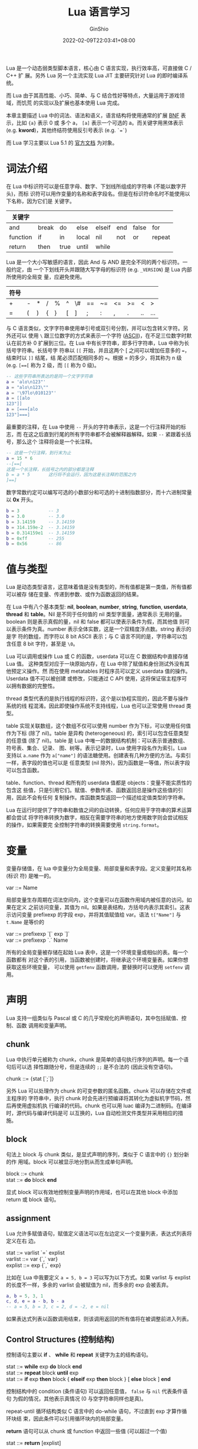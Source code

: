 #+hugo_categories: ProgrammingLanguage
#+hugo_tags: Note Lua
#+hugo_draft: false
#+hugo_locale: zh
#+hugo_lastmod: 2022-02-15T13:28:10+08:00
#+hugo_auto_set_lastmod: nil
#+hugo_front_matter_key_replace: author>authors
#+title: Lua 语言学习
#+author: GinShio
#+date: 2022-02-09T22:03:41+08:00
#+email: ginshio78@gmail.com
#+description: GinShio | Lua 学习笔记
#+keywords: ProgrammingLanguage Note Lua
#+export_file_name: dst_lua_language_study.zh-cn.txt


Lua 是一个动态弱类型脚本语言，核心由 C 语言实现，执行效率高，可直接做 C / C++ 扩
展。另外 Lua 另一个主流实现 Lua JIT 主要研究针对 Lua 的即时编译系统。

而 Lua 由于其高性能、小巧、简单、与 C 结合性好等特点，大量运用于游戏领域，而饥荒
的实现以及扩展也基本使用 Lua 完成。

本章主要描述 Lua 中的词法、语法和语义，语言结构将使用通常的扩展 [[https://en.wikipedia.org/wiki/Backus%E2%80%93Naur_form][BNF]] 表示，比如
~{a}~ 表示 0 或 多个 a， ~[a]~ 表示一个可选的 a。而关键字用黑体表示 (e.g.
*kword*)，其他终结符使用反引号表示 (e.g. ~`=`~)

而 Lua 学习主要以 Lua 5.1 的 [[https://www.lua.org/manual/5.1/manual.html][官方文档]] 为对象。


* 词法介绍
在 Lua 中标识符可以是任意字母、数字、下划线所组成的字符串 (不能以数字开头)，而标
识符可以用作变量的名称和表字段名。但是在标识符命名时不能使用以下名称，因为它们是
关键字。

|----------+-------+------+-------+--------+-----+-------+--------|
| 关键字   |       |      |       |        |     |       |        |
|----------+-------+------+-------+--------+-----+-------+--------|
| and      | break | do   | else  | elseif | end | false | for    |
| function | if    | in   | local | nil    | not | or    | repeat |
| return   | then  | true | until | while  |     |       |        |

Lua 是一个大小写敏感的语言，因此 And 与 AND 是完全不同的两个标识符。一般约定，由
一个下划线开头并跟随大写字母的标识符 (e.g. ~_VERSION~) 是 Lua 内部所使用的全局变
量，应避免使用。

|------+---+---+---+---+---+----+----+----+----+----+----+-----|
| 符号 |   |   |   |   |   |    |    |    |    |    |    |     |
|------+---+---+---+---+---+----+----+----+----+----+----+-----|
| +    | - | * | / | % | ^ | \# | == | ~= | <= | >= | <  | >   |
| =    | ( | ) | { | } | [ | ]  | ;  | :  | ,  | .  | .. | ... |

与 C 语言类似，文字字符串使用单引号或双引号分割，并可以包含转义字符。另外还可以
使用 =\= 跟三位数字的方式来表示一个字符 ([[https://en.wikipedia.org/wiki/ASCII][ASCII]])，在不足三位数字时默认在前方补 0
扩展到三位。在 Lua 中有长字符串，即多行字符串，Lua 中称为长括号字符串。长括号字
符串以 =[[= 开始，并且这两个 [ 之间可以增加任意多的 ~=~​，结束时以 =]]= 结尾，结
尾必须匹配相同多的 ~=~​。根据 = 的多少，将其称为 n 级 (e.g. ~[==[~ 称为 2 级，而
~[[~ 称为 0 级)。

#+begin_src lua
-- 这些字符串所表达的是同一个文字字符串
a = 'alo\n123"'
a = "alo\n123\""
a = '\97lo\010123"'
a = [[alo
123"]]
a = [===[alo
123"]===]
#+end_src

最重要的注释，在 Lua 中使用 =--= 开头的字符串表示，这是一个行注释开始的标志，而
在这之后直到行尾的所有字符串都不会被解释器解释。如果 =--= 紧跟着长括号，那么这个
注释将会是一个长注释。
#+begin_src lua
-- 这是一个行注释，到行末为止
a = 15 * 6
--[==[
这是一个长注释，长括号之内的部分都是注释
b = a * 5       这行将不会运行，因为这是长注释的范围之内
]==]
#+end_src

数字常数约定可以编写可选的小数部分和可选的十进制指数部分，而十六进制常量以 *0x*
开头。
#+begin_src lua
b = 3           -- 3
b = 3.0         -- 3.0
b = 3.14159     -- 3.14159
b = 314.159e-2  -- 3.14159
b = 0.314159e1  -- 3.14159
b = 0xff        -- 255
b = 0x56        -- 86
#+end_src



* 值与类型
Lua 是动态类型语言，这意味着值是没有类型的，所有值都是第一类值，所有值都可以被存
储在变量、传递到参数、或作为函数返回的结果。

在 Lua 中有八个基本类型: *nil*, *boolean*, *number*, *string*, *function*,
*userdata*, *thread* 和 *table*​。Nil 是不同于任何值的 nil 类型字面量，通常表示
无用的量。boolean 则是表示真假的量，nil 和 false 都可以使表示条件为假，而其他值
则可以表示条件为真。number 表示全体实数，这是一个双精度浮点数。string 表示的是字
符的数组，而字符以 8 bit ASCII 表示；与 C 语言不同的是，字符串可以包含任意 8 bit
字符，甚至是 ~\0~​。

Lua 可以调用或操作 Lua 或 C 的函数，userdata 可以在 C 数据结构中直接存储 Lua 值。
这种类型对应于一块原始内存，在 Lua 中除了赋值和身份测试外没有其他预定义操作。然
而在使用 metatables 时程序员可以定义 userdata 值的操作。Userdata 值不可以被创建
或修改，只能通过 C API 使用，这将保证宿主程序可以拥有数据的完整性。

thread 类型代表的是执行线程的标识符，这个是以协程实现的，因此不要与操作系统的线
程混淆。因此即使操作系统不支持线程，Lua 也可以正常使用 thread 类型。

table 实现关联数组，这个数组不仅可以使用 number 作为下标，可以使用任何值作为下标
(除了 nil)。table 是异构 (heterogeneous) 的，索引可以包含任意类型的任意值 (除了
nil)。table 是 Lua 中唯一的数据结构机制：可以表示普通数组、符号表、集合、记录、
图、树等。表示记录时，Lua 使用字段名作为索引。Lua 支持以 ~a.name~ 作为
~a["name"]~ 的语法糖使用。创建表有几种方便的方法。与索引一样，表字段的值也可以是
任意类型 (nil 除外)，因为函数是一等值，所以表字段可以包含函数。

table、function、thread 和所有的 userdata 值都是 objects：变量不能实质性的包含这
些值，只是引用它们。赋值、参数传递、函数返回总是操作这些值的引用，因此不会有任何
复制操作。库函数类型返回一个描述给定值类型的字符串。

Lua 在运行时提供了字符串和数值之间的自动转换，任何应用于字符串的算术运算都会尝试
将字符串转换为数字，相反在需要字符串的地方使用数字则会尝试相反的操作，如果需要完
全控制字符串的转换需要使用 ~string.format~​。



* 变量
变量存储值，在 lua 中变量分为全局变量、局部变量和表字段。定义变量时其名称 (标识
符) 是唯一的。
#+begin_verse
var ::= Name
#+end_verse

局部变量生存周期在词法空间内，这个变量可以在函数作用域内被任意的访问。如果在定义
之前访问变量，其值为 nil。如果是表结构，方括号内表示其索引。这表示访问变量
prefixexp 的字段 exp，并将其值赋值给 var。语法 ~t["Name"]~ 与 ~t.Name~ 是等价的
#+begin_verse
var ::= prefixexp `[` exp `]`
var ::= prefixexp `.` Name
#+end_verse

所有的全局变量被存储在起始 Lua 表中，这是一个环境变量或相似的表。每一个函数都有
对这个表的引用，当函数被创建时，将继承这个环境变量表。如果你想获取这些环境变量，
可以使用 ~getfenv~ 函数调用，要替换时可以使用 ~setfenv~ 调用。



* 声明
Lua 支持一组类似与 Pascal 或 C 的几乎常规化的声明语句，其中包括赋值、控制、函数
调用和变量声明。

** chunk
Lua 中执行单元被称为 chunk，chunk 是简单的语句执行序列的声明。每一个语句后可以选
择性跟随分号，但是连续的 ~;;~ 是不合法的 (因此没有空语句)。
#+begin_verse
chunk ::= {stat [`;`]}
#+end_verse

另外 Lua 可以处理作为 chunk 的可变参数的匿名函数。chunk 可以存储在文件或主程序的
字符串中，执行 chunk 时会先进行预编译将其转化为虚拟机字节码，然后再使用虚拟机执
行编译的代码。chunk 也可以用 luac 编译为二进制码。在编译时，源代码与编译代码是可
以互换的，Lua 自动检测文件类型并采用相应的措施。

** block
句法上 block 与 chunk 类似，是显式声明的序列，类似于 C 语言中的 ~{}~ 划分新的作
用域。block 可以被显示地分割从而生成单句声明。
#+begin_verse
block ::= chunk
stat  ::= **do** block **end**
#+end_verse

显式 block 可以有效地控制变量声明的作用域，也可以在其他 block 中添加 return 或
block 语句。

** assignment
Lua 允许多赋值语句，赋值定义语法可以在左边定义一个变量列表，表达式列表将定义在右
边。
#+begin_verse
stat ::= varlist `=` explist
varlist ::= var {`,` var}
explist ::= exp {`,` exp}
#+end_verse

比如在 Lua 中我要定义 ~a = 5, b = 3~ 可以写为以下方式。如果 varlist 与 explist
的长度不一样，多余的 varlist 会被赋值为 nil，而多余的 exp 会被丢弃。
#+begin_src lua
a, b = 5, 3, 1
c, d, e = a - b, b - a
-- a = 5, b = 3, c = 2, d = -2, e = nil
#+end_src

如果表达式列表以函数调用结束，则该调用返回的所有值将在被调整前进入列表。

** Control Structures (控制结构)
控制语句主要以 *if* 、 *while* 和 *repeat* 关键字为主的结构语句。
#+begin_verse
stat ::= *while* exp *do* block *end*
stat ::= *repeat* block *until* exp
stat ::= *if* exp *then* block { *elseif* exp *then* block } [ *else* block ] *end*
#+end_verse

控制结构中的 condition (条件语句) 可以返回任意值， ~false~ 与 ~nil~ 代表条件语句
为假的情况，其他表示真情况 (0 与空字符串同样也是真)。

repeat-until 循环结构类似 C 语言中的 do-while 语句，不过直到 exp 才算作循环块结
束，因此条件可以引用循环块内的局部变量。

*return* 语句可以从 chunk 或 function 中返回一些值 (可以超过一个值)
#+begin_verse
stat ::= *return* [explist]
#+end_verse

而 *break* 语句将会终止 *while* 、 *repeat* 和 *for* 循环的执行，跳过剩下的语句。
而 break 只会终止当前循环。
#+begin_verse
stat ::= *break*
#+end_verse

return 和 break 只能作为 block 的最后一个语句，如果需要在 block 内部使用 return
或 break，需要显式的在内部块中使用。

** for
for 有两种形式：数字型和通用型。数字型 for 通过变量的算术运算来控制循环。
#+begin_verse
stat ::= *for* Name `=` exp `,` exp [`,` exp] *do* block *end*
#+end_verse

#+begin_src lua
for v = e1, e2, e3 do block end
-- 上面的 for 与下面的代码是等价的
do
  local var, limit, step = e1, e2, e3
  if not (var and limit and step) then error() end
  while (step > 0 and var <= limit) or (step <= 0 and var >= limit) do
    local v = var
    block
    var = var + step
  end
end
#+end_src

通用型 for 语句工作原理类似函数，被称为 *iterators* (迭代器)，每趟迭代迭代器函数
都会被调用并产生新值，当得到的新值为 nil 时将结束迭代。
#+begin_verse
stat ::= *for* namelist *in* explist *do* block *end*
namelist ::= Name {`,` Name}
#+end_verse

#+begin_src lua
for var_1, ..., var_n in explist do block end
-- 上面的 for 与下面的代码是等价的
do
  local f, s, var = explist
  while true do
    local var_1, ..., var_n = f(s, var)
    var = var_1
    if var == nil then break end
    block
  end
end
#+end_src

** 局部声明
局部变量可以在 block 中的任何位置被声明，并且可以被初始化赋值。
#+begin_verse
stat ::= *local* namelist [`=` explist]
#+end_verse

初始化赋值与多重赋值具有相同的语义，否则，所有没有被赋值的变量都使用 nil 初始化。

chunk 也是一个 block，因此变量可以在任何显式的 block 外被声明，其生命周期被扩展
到 chunk 结束。


* 表达式
基础的表达式可以表示为：
#+begin_verse
exp ::= prefixexp
exp ::= *nil* | *false* | *true*
exp ::= Number
exp ::= String
exp ::= function
exp ::= tableconstructor
exp ::= `...`
exp ::= exp binop exp
exp ::= unop exp
prefixexp ::= var | functioncall | `(` exp `)`
#+end_verse

所有的函数调用和可变参数表达式都可以产生多个结果，如果表达式用作语句则丢弃所有返
回值。如果表达式仅使用最后一个元素 (或唯一一个元素) 那么不会做任何调整，其他条件
下将会丢弃除第一个值外的所有值。
#+begin_src lua
f()               -- 丢弃所有返回值
g(f(), x)         -- f() 调整至 1 个返回值
g(x, f())         -- f() 返回所有返回值
a, b, c = f(), x  -- f() 调整至 1 个返回值
a, b, c = x, f()  -- f() 调整至 2 个返回值
a, b, c = f()     -- f() 调整至 3 个返回值
return f()        -- 返回所有 f() 的返回值
return ...        -- 返回所有接受的参数
return x, y, f()  -- 返回 x 、 y 以及所有 f() 的返回值
{f()}             -- 将 f() 所有返回值添加到列表中
{...}             -- 将所有参数添加到列表中
{f(), nil}        -- f() 调整至 1 个返回值
#+end_src

任何表达式在括号中都产生一个值，因此 ~(f(x, y, z))~ 始终是单个值 (第一个返回值)，
如果 f 没有返回值则是 nil。

** 算术运算符
Lua 支持多种算术运算符 ~+~ (加)、 ~-~ (减)、 ~*~ (乘)、 ~/~ (除)、 ~%~ (取模) 以
及 ~^~ (幂)。所有的字符串在运算中被转换为数字。

** 比较运算符
比较运算符包含 ~==~ (相等)、 ~~=~ (不等)、 ~<~ (小于)、 ~>~ (大于)、 ~<=~ (小于
等于) 和 ~>=~ (大于等于)，这些运算符总是返回 *false* 或 *true*​。

对于相等运算符，首先比较运算数的类型，不同类型的运算数将会直接返回 *false*​，然后
对值进行比较。对于 Object (tables / userdata / threads / functions) 的比较，同一
个 Object 才会相等。而表结构 ~t[0]~ 与 ~t["0"]~ 是不同的元素。

不等号仅可以在 Number 与 String 上使用，Lua 会尝试调用元函数 ~lt~ 与 ~le~ 。

** 逻辑运算符
Lua 中逻辑运算符以 *and* 、 *or* 和 *not* 为主，和之前说过的一样，​*false* 和
*nil* 被逻辑运算符当作假值，其他值都为真。另外 and 和 or 都有短路特性。

#+begin_src lua
10 or 20           -- 10
10 or error()      -- 10
nil or "a"         -- "a"
nil and 10         -- nil
false and error()  -- false
false and nil      -- false
false or nil       -- nil
10 and 20          -- 20
#+end_src

** 级联 (Concatenation)
Lua 中 ~..~ 表示字符串级联，如果操作数是数字或字符串，它们将被转换为字符串并进行
连接，Lua 会调用元函数 ~concat~ 。

** 长度操作
长度操作为 ~#~​，可以计算字符串的字节数，但是对于 table 并不是表中键值对的个数，
而是最大的不为 nil 的整数下标的值，这个前提是 table 中没有空洞。Lua 下标从 1 开
始，因此 1 为 nil 时 ~#t~ 为 0。

#+begin_src lua
t = {}    -- #t = 0
t[0] = 1  -- #t = 0
t[1] = 1  -- #t = 1
t[3] = 1  -- #t = 1, t[2] 为空洞
t[2] = 1  -- #t = 3
#+end_src

** 优先级
Lua 中运算符可能具有不同的优先级，通常可以通过括号来改变运算符的优先级。
| 等级 |     |   |           |    |    |    |
|------+-----+---+-----------+----+----+----|
|    1 | or  |   |           |    |    |    |
|    2 | and |   |           |    |    |    |
|    3 | >   | < | <=        | >= | ~= | == |
|    4 | ..  |   |           |    |    |    |
|    5 | +   | - |           |    |    |    |
|    6 | *   | / | %         |    |    |    |
|    7 | not | # | - (unary) |    |    |    |
|    8 | ^   |   |           |    |    |    |

这些运算符，除了串联 ~..~ 和幂运算 ~^~ 是右结合外，其余运算符均为左结合。

** 表构造器
表构造器用于创建一个空的表或者初始化其中一些字段，语法类似
#+begin_verse
tableconstructor ::= `{` [fieldlist] `}`
fieldlist ::= field {fieldsep field} [fieldsep]
field ::= `[` exp `]` `=` exp | Name `=` exp | exp
fieldsep ::= `,` | `;`
#+end_verse

语句 ~[exp1] = exp2~ 可以为表中添加键值为 exp1 值为 exp2 的元素，而语句 ~name =
exp~ 与 ~["name"] = exp~ 等价。

#+begin_src lua
t = { [f(1)] = g; "x", "y"; x = 1, f(x); [30] = 23; 45, }
-- 上下等价
local t = {}
t[f(1)] = g
t[1] = "x"
t[2] = "y"
t.x = 1
t[3] = f(x)
t[30] = 23
t[4] = 45
#+end_src

** 函数调用
函数调用语法类似
#+begin_verse
functioncall ::= prefixexp args
#+end_verse

函数调用时首先对 prefixexp 和 args 进行求值，如果 prefixexp 结果具有函数类型则传
递给定参数进行调用，否则使用 prefixexp 的 call 元方法 (将 prefixexp 作为第一个参
数)。

#+begin_verse
functioncall ::= prefixexp `:` Name args
#+end_verse

这种调用方式类似于 OOP 中的 ~方法~ ， ~v:name(args)~ 与 ~v.name(v, args)~ 语法等
价。

#+begin_verse
args ::= `(` [explist] `)`
args ::= tableconstructor
args ::= String
#+end_verse

所有参数表达式在函数被调用之前进行求值，如果在返回时进行函数调用 Lua 将进行尾调
用优化或尾递归优化。在尾调用优化时，被调用函数将复用函数栈，因此不用担心函数调用
爆栈。但是尾调用优化会删除有关调用函数的所有调试信息。需要注意优化仅发生在
*return* 语句仅有单个函数调用的情况下，从而完全返回调用函数的返回值，注意以下情
况都不会进行尾调用优化：
#+begin_src lua
return (f(x))     -- 返回值数量调整为 1
return 2 * f(x)
return x, f(x)    -- 返回 x 和 f(x) 的所有返回值
f(x); return      -- 丢弃结果
return x or f(x)  -- 返回值数量调整为 1
#+end_src

** 函数定义
函数定义语法如下
#+begin_verse
function ::= *function* funcbody
funcbody ::= `(` [parlist] `)` block *end*
stat ::= *function* funcname funcbody
stat ::= *local* *function* Name funcbody
funcname ::= Name {`.` Name} [`:` Name]
#+end_verse

#+begin_src lua
function f() body end
function t.a.b.c.f() body end
local function lf() body end
-- 上下等价
f = function () body end
t.a.b.c.f = function () body end
local lf; lf = function () body end
#+end_src

函数定义将定义一个可执行表达式，Lua 解释器会预编译所有函数代码，之后执行函数代码，
函数将被实例化，函数实例是表达式的最终结果。同一个函数的不同实例可以引用不同的外
部变量，也可以有不同的环境变量表。

函数的参数列表语法如下
#+begin_verse
parlist ::= namelist [`,` `...`] | `...`
#+end_verse

函数被调用时，传参个数被调整至与参数列表相同长度，除非这个函数是一个变长参数函数
(参数列表最终是 ~...~)。



* 可见性规则
Lua 是词法作用域语言 (静态作用域)，因此变量的生命周期从声明后的第一条语句开始，
到包含该声明的块结束为止。

#+begin_src lua
x = 10  -- 全局变量 x1 = 10
do      -- 创建一个新的块
  local x = x  -- 局部变量 x2 = 10
  x = x + 1    -- 局部变量 x2 = 11
  do
    local x = x + 1  -- 内部变量 x3 = 12
    print(x)         -- 打印内部变量 x3
  end
  -- 内部变量 x3 生命周期结束
  print(x)  -- 打印局部变量 x2
end
-- 局部变量 x2 生命周期结束
print(x)  -- 打印全局变量 x1
#+end_src



* 元表 (metatables)
在 Lua 中每个值都有一个元表，其中定义了原始值的行为 (其关心的特定运算)，可以修改
特定字段来更改某些行为。元表可以控制一个对象的算术运算、排序比较、剪切、长度运算、
下标等等，元表还可以定义在垃圾回收时调用的函数。比如对一个非数字添加 ~加法~ 运算，
可以定义元表中的 *__add* 字段。

如果想获取这些值可以使用 [[https://www.lua.org/manual/5.1/manual.html#pdf-getmetatable][getmetatable]]，而 [[https://www.lua.org/manual/5.1/manual.html#pdf-setmetatable][setmetatable]] 可以修改其中的字段。对于
表和所有的 userdata 类型数据，每个值都有一个私有的 metatable，而其他类型的值共享
值类型的 metatable。Lua 会为每个事件绑定一个键值，在事件触发时会根据键值调用元函
数。

对于这些键值，Lua 定义有不同的名字，而且这些名称之前会有双下划线 ~__~ ，以下时常
见的元表元素名称：
  - *add*: ~+~ (加) 运算符
  - *sub*: ~-~ (减) 运算符
  - *mul*: ~*~ (乘) 运算符
  - *div*: ~/~ (除) 运算符
  - *mod*: ~%~ (取模) 运算符
  - *pow*: ~^~ (幂) 运算符
  - *unm*: ~-~ (负) 运算符
  - *concat*: ~..~ (级联) 运算符
  - *len*: ~#~ (长度) 运算符
  - *eq*: ~==~ (相等) 运算符
  - *lt*: ~<~ (小于) 运算符
  - *le*: ~<=~ (小于等于) 运算符
  - *index*: ~[]~ (表下标) 运算符
  - *newindex*: ~[]~ (表下标赋值) 运算符
  - *call*: 函数调用



* 环境 (Environment)
除了 metatale，thread、function 以及 userdata 类型的数据还有其他表结构，被称为
*环境* (environment)，环境也是一张表且多个对象可以共享相同环境。

创建线程对象、非嵌套 Lua 函数 (load、loadfile、loadstring 创建) 时共享创建线程的
环境，创建 userdata 和 C 函数时会共享 C 函数对象，创建嵌套 Lua 函数时共享创建
Lua 函数的环境。

userdata 的 environment 对 Lua 来说没有意义，创建 env 只是为了方便编程。与线程相
关的 env 被称作全局环境，被用于线程和非嵌套 Lua 函数创建时的默认的环境，且可以被
C 代码直接访问。C 函数相关的 env 是默认 userdata 和 C function 被创建时的环境，
也可以被 C 代码直接访问。而 Lua 函数相关的 env 用于解析函数内部对全局变量的访问，
也是创建嵌套 Lua 函数时的默认环境。

修改或获取 Lua 函数、线程的环境可以使用 [[https://www.lua.org/manual/5.1/manual.html#pdf-getfenv][getfenv]] 和 [[https://www.lua.org/manual/5.1/manual.html#pdf-setfenv][setfenv]]，而其他对象如果想操作
环境需要访问其 C API。



* 垃圾回收 (Garbage Collection)
Lua 实现了自动内存管理，即 Lua 会自动清理没有那些申请了但不再使用的对象，这一机
制使用垃圾回收来完成。

Lua 实现了一个增量标记清理收集器，使用两个数字来控制 GC 周期: *GC 暂停* 和 *GC
步长倍数*​，其使用百分比作为单位 (设置 100 表示内部值 100%)。

  - GC 暂停控制收集器在开始新的周期之前的等待时间，较大的值意味着收集器行为不那
    么激进。举个例子：小于 100 时，收集器不会等待而直接开始新的周期，而 200 表示
    收集器在开始新的周期时等待使用的内存翻倍。
  - GC 步长倍数控制收集器相对内存分配的速度，较大的值意味着收集器不仅更激进，而
    且每次增加步长还会逐渐增大。比如说，值 100 时收集器会很慢，并且可能导致器永
    远不会完成一个周期；而默认值 200 表示收集器将以内存分配速度的 2 倍运行。

如果想定制 GC，可以使用 C API [[https://www.lua.org/manual/5.1/manual.html#lua_gc][lua_gc]] 或 lua API [[https://www.lua.org/manual/5.1/manual.html#pdf-collectgarbage][collectgarbage]]。

** GC 元方法
~lua_gc~ 可以为 userdata 修改 GC 元方法 (这个方法被称为终结者 finalizers)，这个
方法允许协调 Lua GC 与外部资源管理。

GC 并不会立即回收带有 ~__gc~ 字段的 userdata，而是将其放入一个列表中，收集后 lua
对列表中的元素执行以下等价操作
#+begin_src lua
function gc_event(user_data)
  local h = metatable(user_data).__gc
  if h then
    h(user_data)
  end
end
#+end_src

每个周期结束，终结者将以创建顺序相反的顺序被调用，而 userdata 本身将会在下一个周
期被回收。

** 弱表 (weak table)
弱表是其中元素都是弱引用的表，GC 会忽略弱引用，也就是说只有弱引用的对象会被回收。

弱表可以是弱键、弱值，或二者都是。弱键意味着可以回收键但不能回收值，实际上，如果
键或值有一个被回收的话那么整个 pair 将从表中删除。虚表用元表中的 *__mode* 字段控
制，__mode 包含 k 表示弱键，v 表示弱值。在使用定义好的虚表时，不应修改 __mode 字
段的值，否则行为未定义。



* 协程 (Coroutine)
Lua 支持协程，协程的执行在 Lua 中依赖线程。与多线程系统的线程不同，协程需要显式
调用 yield 函数主动暂停。

创建协程使用 ~coroutine.create~​，与线程类似使用参数传递协程执行函数，并返回一个
协程的句柄，但不会执行协程。创建之后，以句柄为参数的第一次调用
~coroutine.resume~ 将开始执行协程，额外的参数将传递给协程函数。

协程有两种方式终止：
  - 协程主函数返回 (显式或隐式都可以)，resume 将返回 *true* 和所有函数的返回值
  - 产生不保护错误，resume 将返回 *false* 外加错误信息

协程使用 ~coroutine.yield~ 时将会暂停， ~coroutine.resume~ 立即返回 *true*​，和
所有从 ~coroutine.yield~ 中返回的值。当下一次运行相同的协程时，将从 yield 开始继
续执行。

~coroutine.wrap~ 也可以创建协程，但不同的是将会返回一个函数用以调用来启动协程，
函数参数通过 wrap 返回函数来传递，与 ~coroutine.resume~ 不同的是，wrap 不会产生
不保护错误，因此不会有第一个 boolean 返回值来判断函数是否失败。

举个协程的例子
#+begin_src lua
function foo(a)
  print("foo", a)
  return coroutine.yield(2 * a)
end

co = coroutine.create(function (a, b)
    print("co-body", a, b)
    local r = foo(a + 1)
    print("co-body", r)
    local r, s = coroutine.yield(a + b, a - b)
    print("co-body", r, s)
    return b, "end"
end)

print("main", coroutine.resume(co, 1, 10))
-- co-body 1       10
-- foo     2
-- main    true    4
print("main", coroutine.resume(co, "r"))
-- co-body r
-- main    true    11      -9
print("main", coroutine.resume(co, "x", "y"))
-- co-body x       y
-- main    true    10      end
print("main", coroutine.resume(co, "x", "y"))
-- main    false   cannot resume dead coroutine
#+end_src
